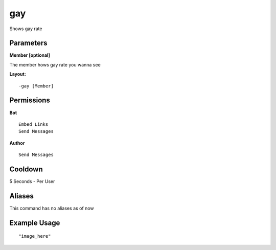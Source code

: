 gay
===
Shows gay rate

Parameters
----------
**Member [optional]**

The member hows gay rate you wanna see


**Layout:**
::
    -gay [Member] 

Permissions
-----------
**Bot**
::
    Embed Links
    Send Messages

**Author**
::
    Send Messages

Cooldown
--------
5 Seconds - Per User

Aliases
-------
This command has no aliases as of now


Example Usage
-------------
::

"image_here"